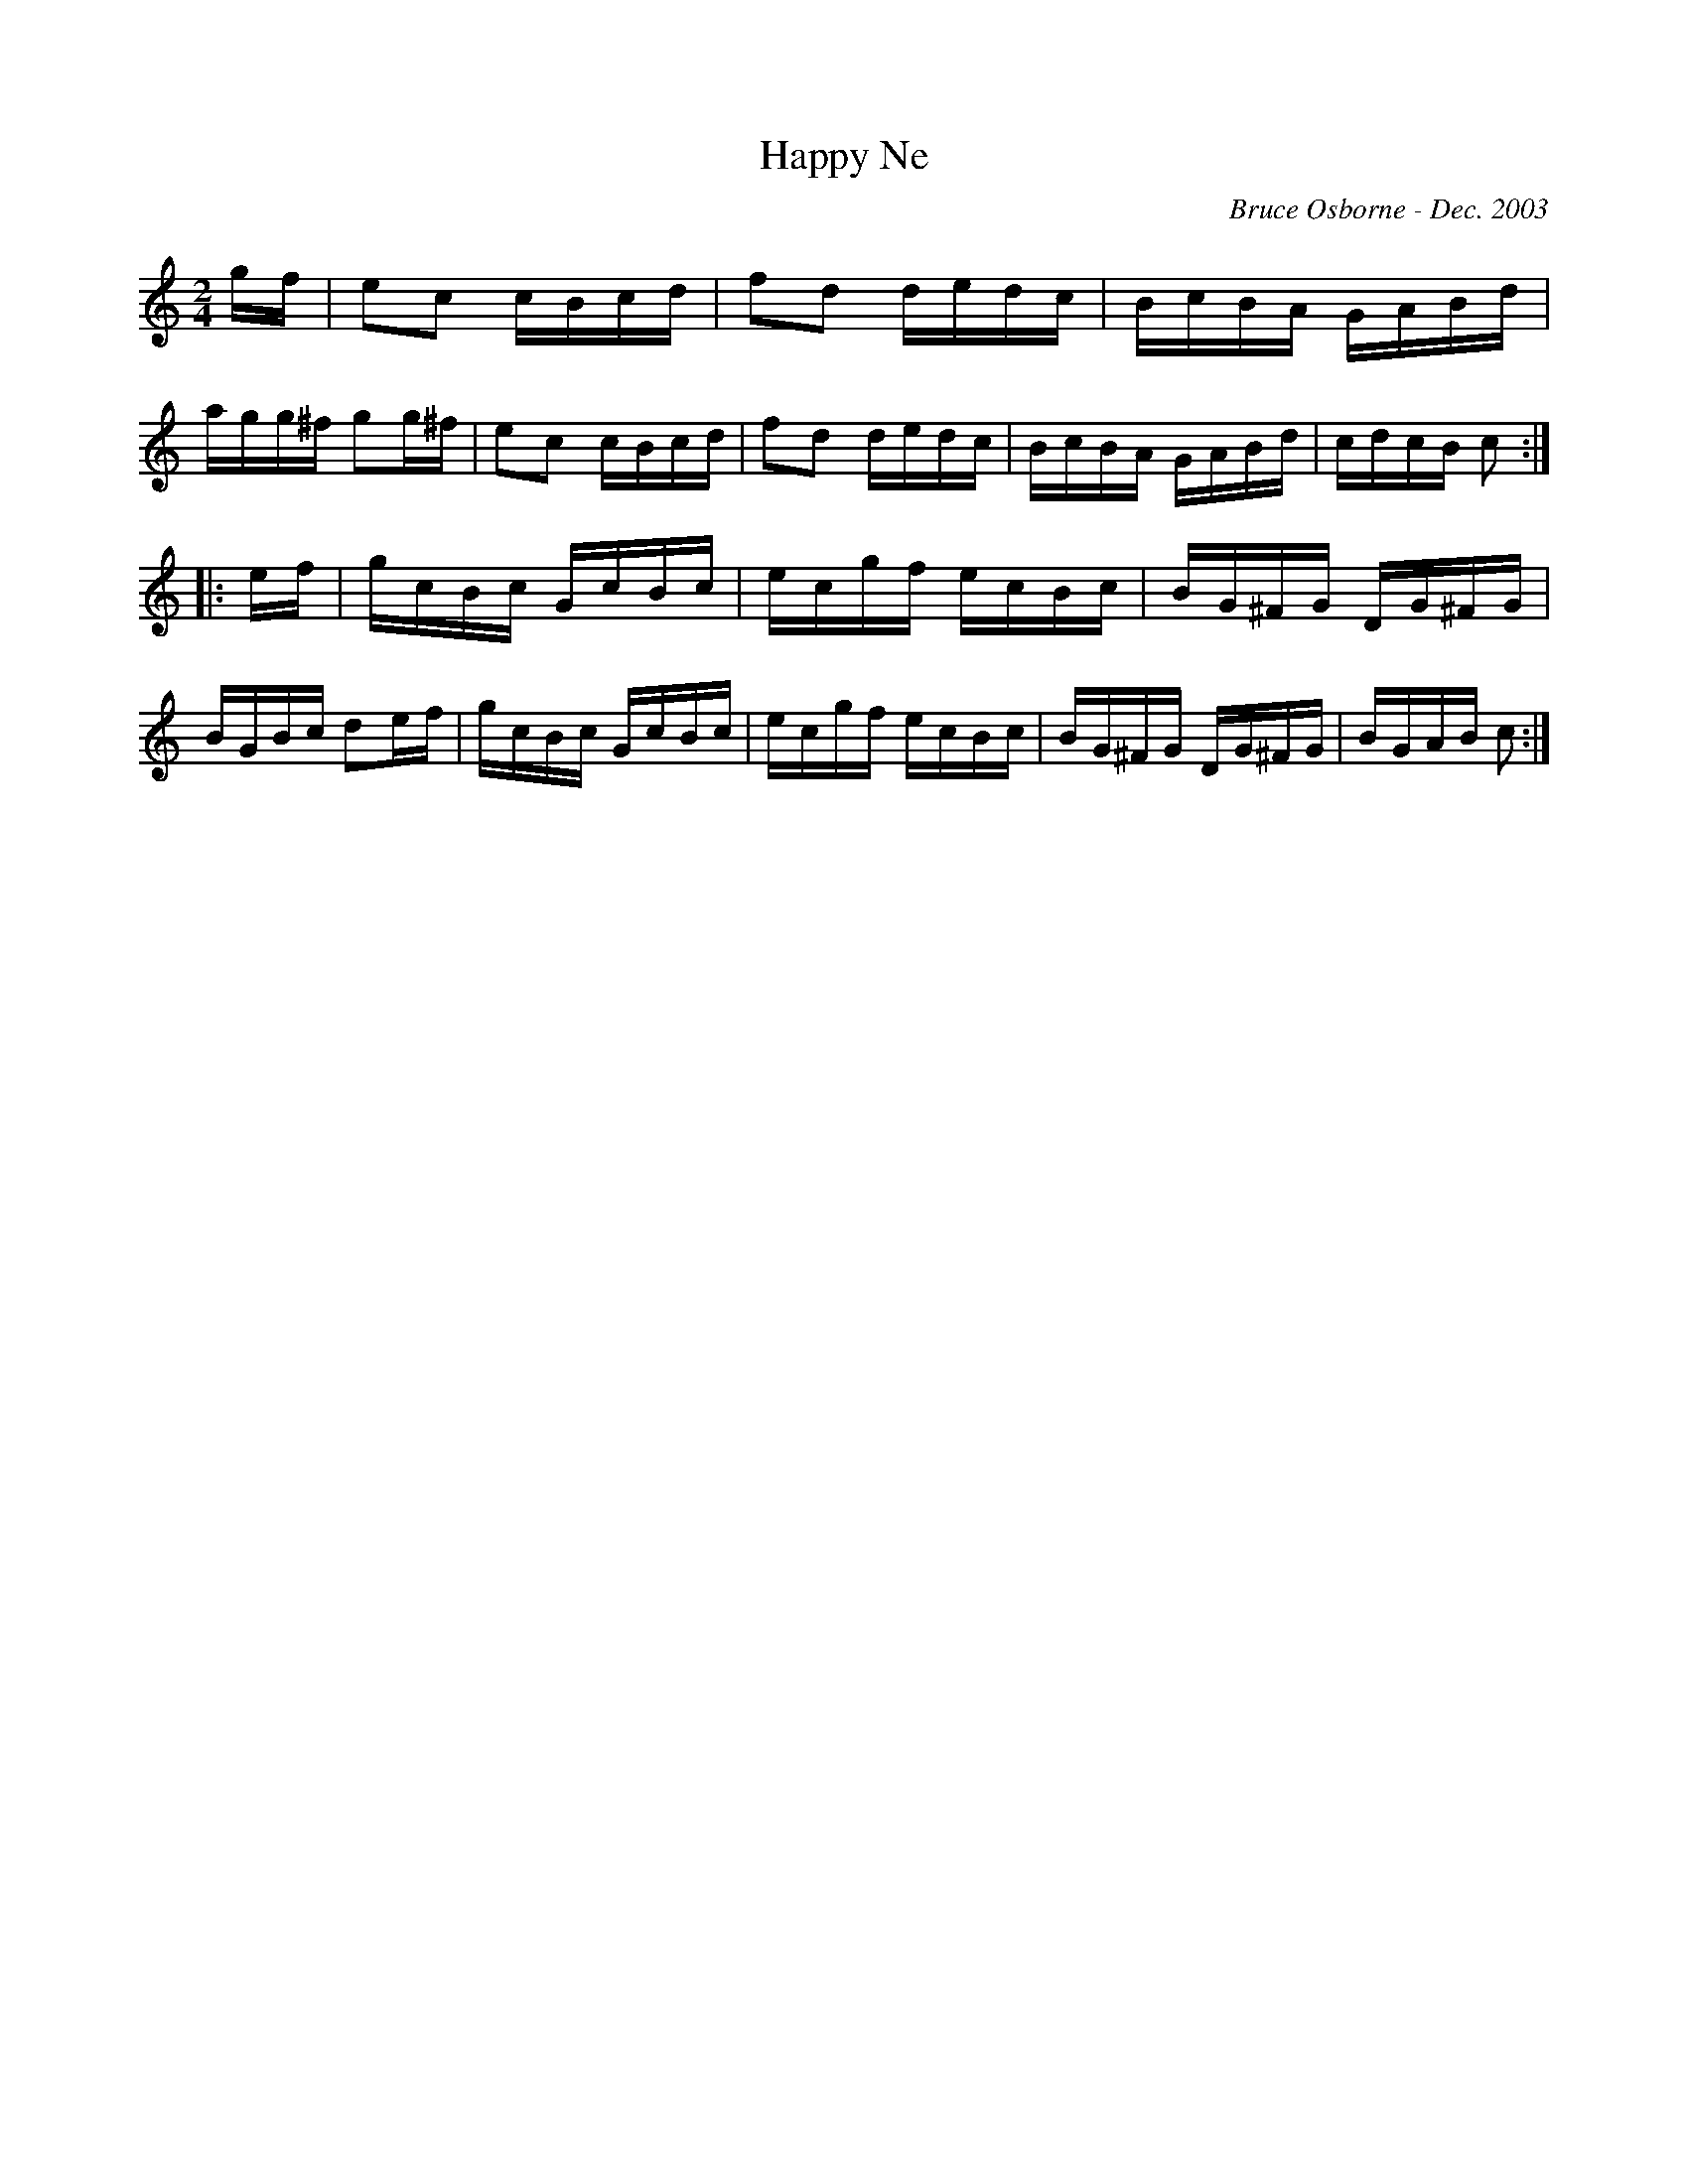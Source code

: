 X:81
T:Happy Ne
R:reel
C:Bruce Osborne - Dec. 2003
Z:abc by bosborne@kos.net
M:2/4
L:1/8
K:C
g/f/|ec c/B/c/d/|fd d/e/d/c/|B/c/B/A/ G/A/B/d/|a/g/g/^f/ gg/^f/|\
ec c/B/c/d/|fd d/e/d/c/|B/c/B/A/ G/A/B/d/|c/d/c/B/ c:|
|:e/f/|g/c/B/c/ G/c/B/c/|e/c/g/f/ e/c/B/c/|B/G/^F/G/ D/G/^F/G/|B/G/B/c/ de/f/|\
g/c/B/c/ G/c/B/c/|e/c/g/f/ e/c/B/c/|B/G/^F/G/ D/G/^F/G/|B/G/A/B/ c:|
